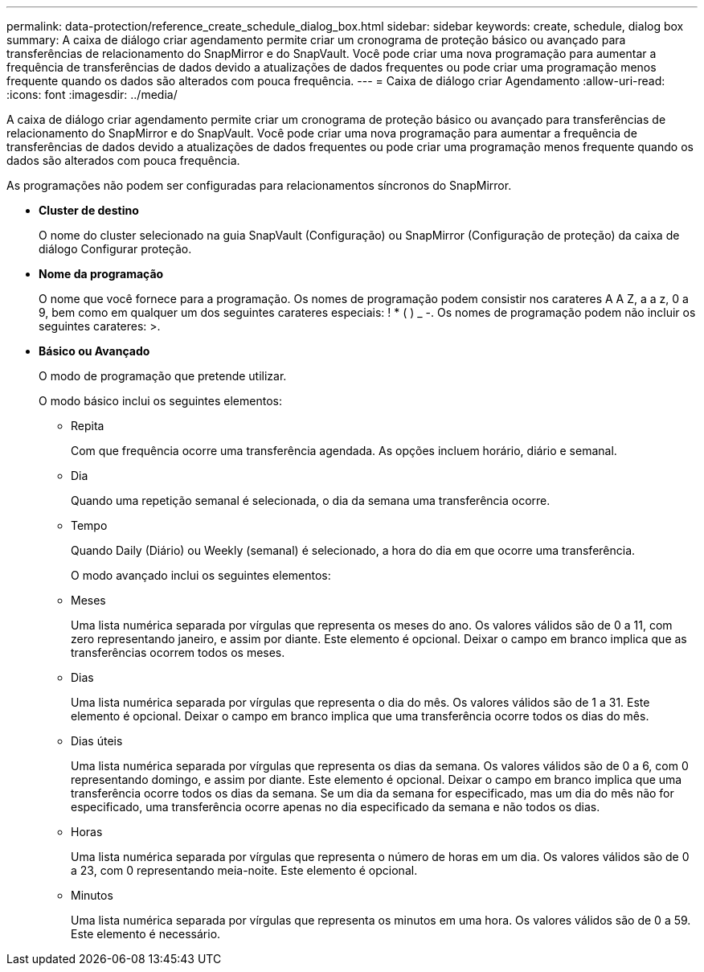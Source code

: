 ---
permalink: data-protection/reference_create_schedule_dialog_box.html 
sidebar: sidebar 
keywords: create, schedule, dialog box 
summary: A caixa de diálogo criar agendamento permite criar um cronograma de proteção básico ou avançado para transferências de relacionamento do SnapMirror e do SnapVault. Você pode criar uma nova programação para aumentar a frequência de transferências de dados devido a atualizações de dados frequentes ou pode criar uma programação menos frequente quando os dados são alterados com pouca frequência. 
---
= Caixa de diálogo criar Agendamento
:allow-uri-read: 
:icons: font
:imagesdir: ../media/


[role="lead"]
A caixa de diálogo criar agendamento permite criar um cronograma de proteção básico ou avançado para transferências de relacionamento do SnapMirror e do SnapVault. Você pode criar uma nova programação para aumentar a frequência de transferências de dados devido a atualizações de dados frequentes ou pode criar uma programação menos frequente quando os dados são alterados com pouca frequência.

As programações não podem ser configuradas para relacionamentos síncronos do SnapMirror.

* *Cluster de destino*
+
O nome do cluster selecionado na guia SnapVault (Configuração) ou SnapMirror (Configuração de proteção) da caixa de diálogo Configurar proteção.

* *Nome da programação*
+
O nome que você fornece para a programação. Os nomes de programação podem consistir nos carateres A A Z, a a z, 0 a 9, bem como em qualquer um dos seguintes carateres especiais: ! * ( ) _ -. Os nomes de programação podem não incluir os seguintes carateres: >.

* *Básico ou Avançado*
+
O modo de programação que pretende utilizar.

+
O modo básico inclui os seguintes elementos:

+
** Repita
+
Com que frequência ocorre uma transferência agendada. As opções incluem horário, diário e semanal.

** Dia
+
Quando uma repetição semanal é selecionada, o dia da semana uma transferência ocorre.

** Tempo
+
Quando Daily (Diário) ou Weekly (semanal) é selecionado, a hora do dia em que ocorre uma transferência.



+
O modo avançado inclui os seguintes elementos:

+
** Meses
+
Uma lista numérica separada por vírgulas que representa os meses do ano. Os valores válidos são de 0 a 11, com zero representando janeiro, e assim por diante. Este elemento é opcional. Deixar o campo em branco implica que as transferências ocorrem todos os meses.

** Dias
+
Uma lista numérica separada por vírgulas que representa o dia do mês. Os valores válidos são de 1 a 31. Este elemento é opcional. Deixar o campo em branco implica que uma transferência ocorre todos os dias do mês.

** Dias úteis
+
Uma lista numérica separada por vírgulas que representa os dias da semana. Os valores válidos são de 0 a 6, com 0 representando domingo, e assim por diante. Este elemento é opcional. Deixar o campo em branco implica que uma transferência ocorre todos os dias da semana. Se um dia da semana for especificado, mas um dia do mês não for especificado, uma transferência ocorre apenas no dia especificado da semana e não todos os dias.

** Horas
+
Uma lista numérica separada por vírgulas que representa o número de horas em um dia. Os valores válidos são de 0 a 23, com 0 representando meia-noite. Este elemento é opcional.

** Minutos
+
Uma lista numérica separada por vírgulas que representa os minutos em uma hora. Os valores válidos são de 0 a 59. Este elemento é necessário.




